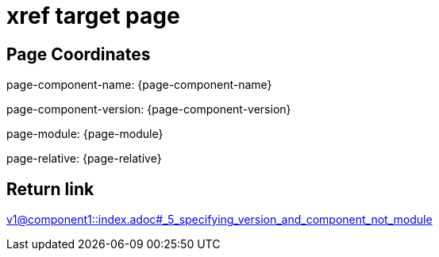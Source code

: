 = xref target page

== Page Coordinates

page-component-name: {page-component-name}

page-component-version: {page-component-version}

page-module: {page-module}

page-relative: {page-relative} 

== Return link

xref:v1@component1::index.adoc#_5_specifying_version_and_component_not_module[v1@component1::index.adoc#_5_specifying_version_and_component_not_module]
